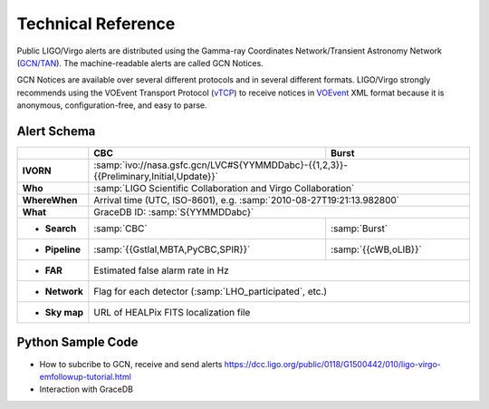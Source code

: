 Technical Reference
===================

Public LIGO/Virgo alerts are distributed using the Gamma-ray Coordinates
Network/Transient Astronomy Network (`GCN/TAN`_). The machine-readable alerts
are called GCN Notices.

GCN Notices are available over several different protocols and in several
different formats. LIGO/Virgo strongly recommends using the VOEvent Transport
Protocol (`vTCP`_) to receive notices in `VOEvent`_ XML format because it is
anonymous, configuration-free, and easy to parse.

.. _`GCN/TAN`: http://gcn.gsfc.nasa.gov/
.. _`vTCP`: http://www.ivoa.net/documents/Notes/VOEventTransport/
.. _`VOEvent`: http://www.ivoa.net/documents/VOEvent/

Alert Schema
------------

+-------------------+-------------------------------------------+-------------------------------------------+
|                   | CBC                                       | Burst                                     |
+===================+===========================================+===========================================+
| **IVORN**         | :samp:`ivo://nasa.gsfc.gcn/LVC#S{YYMMDDabc}-{{1,2,3}}-{{Preliminary,Initial,Update}}` |
+-------------------+-------------------------------------------+-------------------------------------------+
| **Who**           | :samp:`LIGO Scientific Collaboration and Virgo Collaboration`                         |
+-------------------+-------------------------------------------+-------------------------------------------+
| **WhereWhen**     | Arrival time (UTC, ISO-8601), e.g. :samp:`2010-08-27T19:21:13.982800`                 |
+-------------------+-------------------------------------------+-------------------------------------------+
| **What**          | GraceDB ID: :samp:`S{YYMMDDabc}`                                                      |
+-------------------+-------------------------------------------+-------------------------------------------+
| - **Search**      | :samp:`CBC`                               | :samp:`Burst`                             |
+-------------------+-------------------------------------------+-------------------------------------------+
| - **Pipeline**    | :samp:`{{Gstlal,MBTA,PyCBC,SPIR}}`        | :samp:`{{cWB,oLIB}}`                      |
+-------------------+-------------------------------------------+-------------------------------------------+
| - **FAR**         | Estimated false alarm rate in Hz                                                      |
+-------------------+-------------------------------------------+-------------------------------------------+
| - **Network**     | Flag for each detector (:samp:`LHO_participated`, etc.)                               |
+-------------------+-------------------------------------------+-------------------------------------------+
| - **Sky map**     | URL of HEALPix FITS localization file                                                 |
+-------------------+-------------------------------------------+-------------------------------------------+

Python Sample Code
------------------
* How to subcribe to GCN, receive and send alerts https://dcc.ligo.org/public/0118/G1500442/010/ligo-virgo-emfollowup-tutorial.html
* Interaction with GraceDB 
